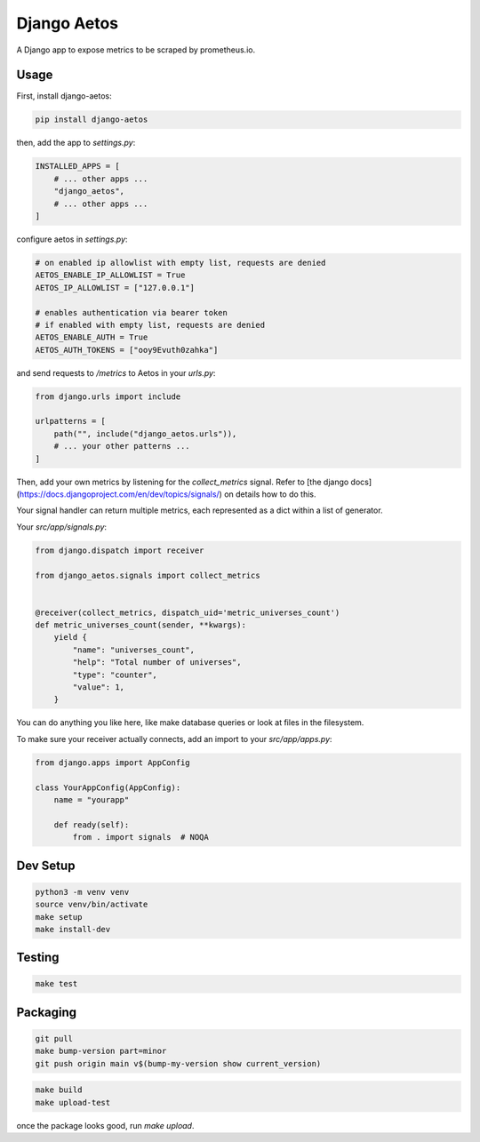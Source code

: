 Django Aetos
============

A Django app to expose metrics to be scraped by prometheus.io.

Usage
-----

First, install django-aetos:

.. code-block:: python

    pip install django-aetos

then, add the app to `settings.py`:

.. code-block:: python

    INSTALLED_APPS = [
        # ... other apps ...
        "django_aetos",
        # ... other apps ...
    ]

configure aetos in `settings.py`:

.. code-block:: python

    # on enabled ip allowlist with empty list, requests are denied
    AETOS_ENABLE_IP_ALLOWLIST = True
    AETOS_IP_ALLOWLIST = ["127.0.0.1"]

    # enables authentication via bearer token
    # if enabled with empty list, requests are denied
    AETOS_ENABLE_AUTH = True
    AETOS_AUTH_TOKENS = ["ooy9Evuth0zahka"]

and send requests to `/metrics` to Aetos in your `urls.py`:

.. code-block:: python

    from django.urls import include

    urlpatterns = [
        path("", include("django_aetos.urls")),
        # ... your other patterns ...
    ]

Then, add your own metrics by listening for the `collect_metrics` signal.
Refer to [the django docs](https://docs.djangoproject.com/en/dev/topics/signals/)
on details how to do this.

Your signal handler can return multiple metrics, each represented as a dict
within a list of generator.

Your `src/app/signals.py`:

.. code-block:: python

    from django.dispatch import receiver

    from django_aetos.signals import collect_metrics


    @receiver(collect_metrics, dispatch_uid='metric_universes_count')
    def metric_universes_count(sender, **kwargs):
        yield {
            "name": "universes_count",
            "help": "Total number of universes",
            "type": "counter",
            "value": 1,
        }

You can do anything you like here, like make database queries or look at files
in the filesystem.

To make sure your receiver actually connects, add an import to your
`src/app/apps.py`:

.. code-block:: python

    from django.apps import AppConfig

    class YourAppConfig(AppConfig):
        name = "yourapp"

        def ready(self):
            from . import signals  # NOQA

Dev Setup
---------

.. code-block::

    python3 -m venv venv
    source venv/bin/activate
    make setup
    make install-dev

Testing
---------

.. code-block::

    make test

Packaging
---------

.. code-block::

    git pull
    make bump-version part=minor
    git push origin main v$(bump-my-version show current_version)

.. code-block::

    make build
    make upload-test

once the package looks good, run `make upload`.
